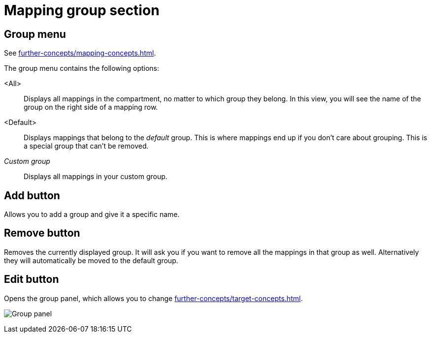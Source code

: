 = Mapping group section

[[mapping-group-menu]]
== Group menu

See xref:further-concepts/mapping-concepts.adoc#group[].

The group menu contains the following options:

<All>:: Displays all mappings in the compartment, no matter to which group they belong.
In this view, you will see the name of the group on the right side of a mapping row.

<Default>:: Displays mappings that belong to the _default_ group.
This is where mappings end up if you don't care about grouping.
This is a special group that can't be removed.

_Custom group_::
Displays all mappings in your custom group.

== Add button

Allows you to add a group and give it a specific name.

== Remove button

Removes the currently displayed group.
It will ask you if you want to remove all the mappings in that group as well.
Alternatively they will automatically be moved to the default group.

== Edit button

Opens the group panel, which allows you to change xref:further-concepts/target-concepts.adoc#group-properties[].

image:realearn/screenshots/group-panel.png[Group panel]